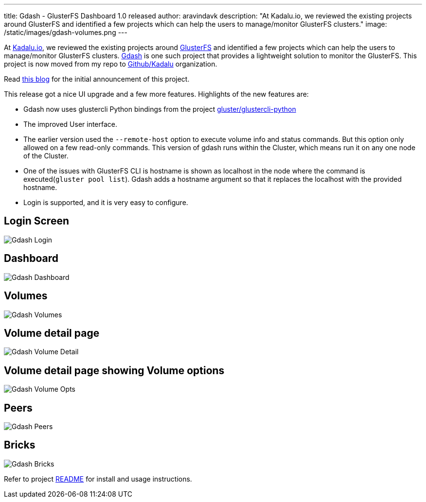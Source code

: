 ---
title: Gdash - GlusterFS Dashboard 1.0 released
author: aravindavk
description: "At Kadalu.io, we reviewed the existing projects around GlusterFS and identified a few projects which can help the users to manage/monitor GlusterFS clusters."
image: /static/images/gdash-volumes.png
---

At https://kadalu.io[Kadalu.io], we reviewed the existing projects around https://gluster.org[GlusterFS] and identified a few projects which can help the users to manage/monitor GlusterFS clusters. https://github.com/kadalu/gdash[Gdash] is one such project that provides a lightweight solution to monitor the GlusterFS. This project is now moved from my repo to https://github.com/kadalu[Github/Kadalu] organization.

Read https://aravindavk.in/blog/introducing-gdash/[this blog] for the initial announcement of this project.

This release got a nice UI upgrade and a few more features. Highlights of the new features are:

* Gdash now uses glustercli Python bindings from the project https://github.com/gluster/glustercli-python[gluster/glustercli-python]
* The improved User interface.
* The earlier version used the `--remote-host` option to execute volume info and status commands. But this option only allowed on a few read-only commands. This version of gdash runs within the Cluster, which means run it on any one node of the Cluster.
* One of the issues with GlusterFS CLI is hostname is shown as localhost in the node where the command is executed(`gluster pool list`). Gdash adds a hostname argument so that it replaces the localhost with the provided hostname.
* Login is supported, and it is very easy to configure.

== Login Screen

image::/static/images/gdash-login.png[Gdash Login]

== Dashboard

image::/static/images/gdash-dashboard.png[Gdash Dashboard]

== Volumes

image::/static/images/gdash-volumes.png[Gdash Volumes]

== Volume detail page

image::/static/images/gdash-volume-detail.png[Gdash Volume Detail]

== Volume detail page showing Volume options

image::/static/images/gdash-volume-opts.png[Gdash Volume Opts]

== Peers

image::/static/images/gdash-peers.png[Gdash Peers]

== Bricks

image::/static/images/gdash-bricks.png[Gdash Bricks]

Refer to project https://github.com/kadalu/gdash[README] for install and usage instructions.






